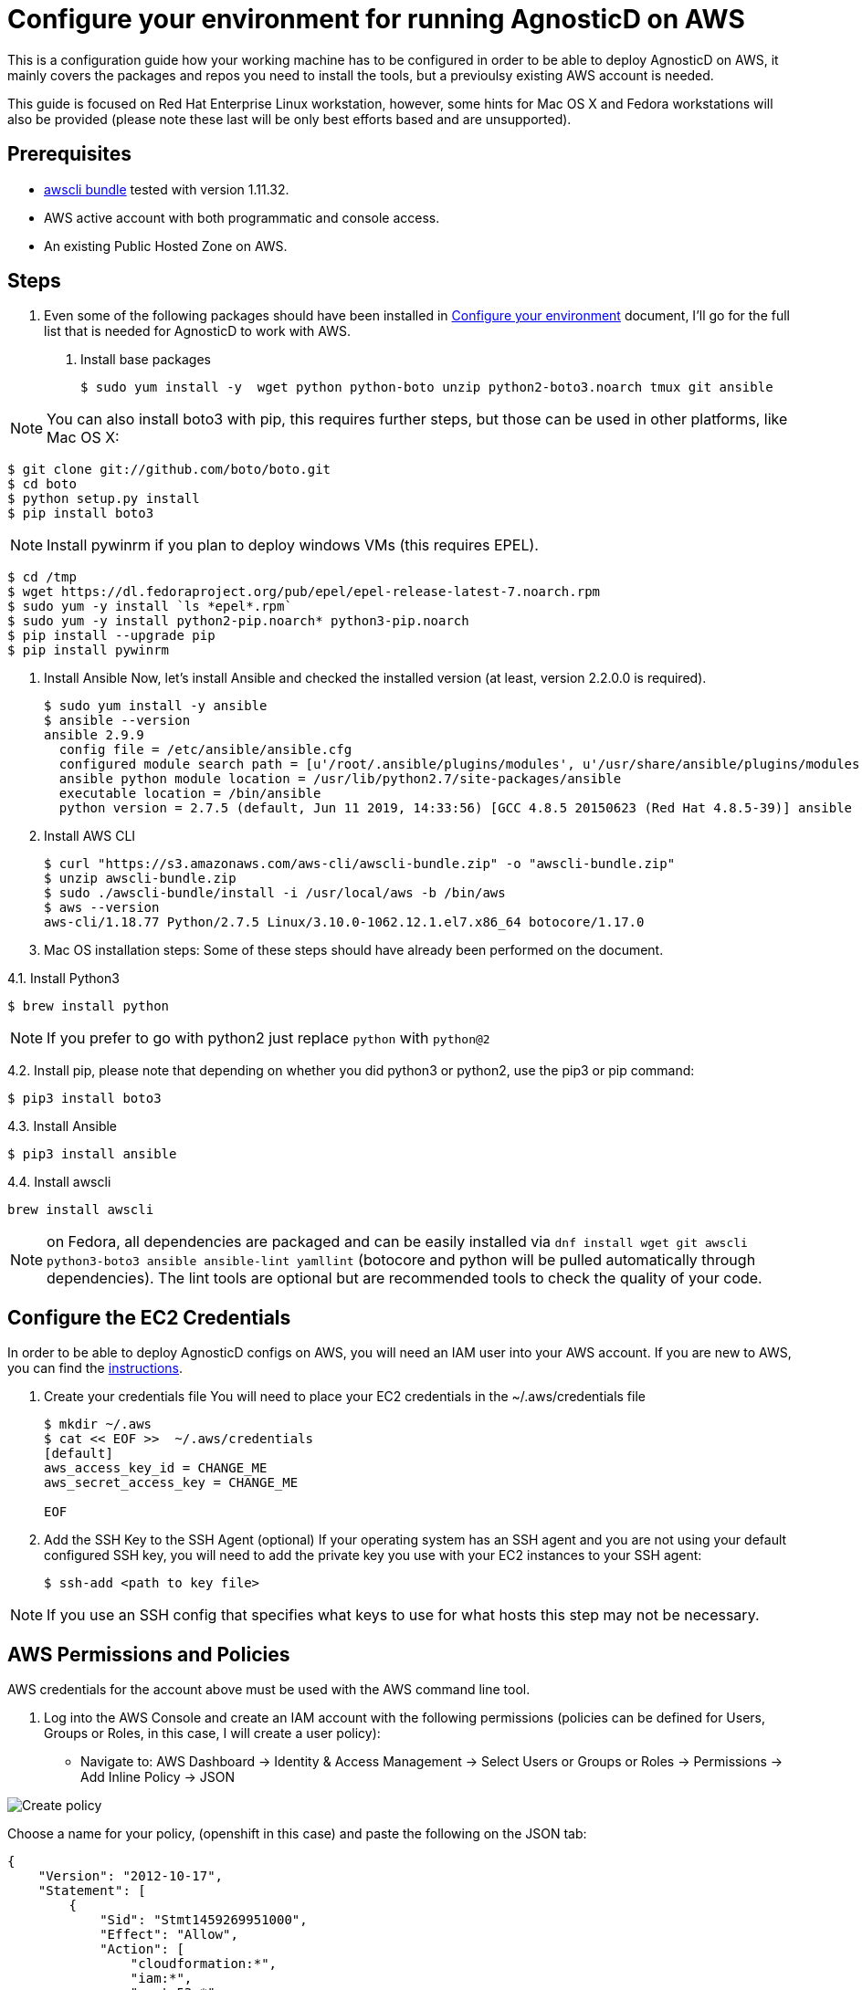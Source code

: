 
= Configure your environment for running AgnosticD on AWS
This is a configuration guide how your working machine has to be configured in order to be able to deploy AgnosticD on AWS, it mainly covers  the packages and repos you need to install the tools, but a previoulsy existing AWS account is needed.

This guide is focused on Red Hat Enterprise Linux workstation, however, some hints for Mac OS X and Fedora workstations will also be provided (please note these last will be only best efforts based and are unsupported).

== Prerequisites

* https://s3.amazonaws.com/aws-cli/awscli-bundle.zip[awscli bundle] tested with version 1.11.32.

* AWS active account with both programmatic and console access.

* An existing Public Hosted Zone on AWS.

== Steps

. Even some of the following packages should have been installed in https://github.com/redhat-cop/agnosticd/tree/development/training/02_Getting_Started/02_config_your_environment.adoc[Configure your environment] document, I'll go for the full list that is needed for AgnosticD to work with AWS.

1. Install base packages
+
[source,bash]
----
$ sudo yum install -y  wget python python-boto unzip python2-boto3.noarch tmux git ansible
----

NOTE: You can also install boto3 with pip, this requires further steps, but those can be used in other platforms, like Mac OS X:

[source,bash]
----
$ git clone git://github.com/boto/boto.git
$ cd boto
$ python setup.py install
$ pip install boto3
----

NOTE: Install pywinrm if you plan to deploy windows VMs (this requires EPEL).

[source,bash]
----
$ cd /tmp
$ wget https://dl.fedoraproject.org/pub/epel/epel-release-latest-7.noarch.rpm
$ sudo yum -y install `ls *epel*.rpm`
$ sudo yum -y install python2-pip.noarch* python3-pip.noarch
$ pip install --upgrade pip
$ pip install pywinrm
----

2. Install Ansible
Now, let's install Ansible and checked the installed version (at least, version 2.2.0.0 is required).
+
[source,bash]
----
$ sudo yum install -y ansible
$ ansible --version
ansible 2.9.9
  config file = /etc/ansible/ansible.cfg
  configured module search path = [u'/root/.ansible/plugins/modules', u'/usr/share/ansible/plugins/modules']
  ansible python module location = /usr/lib/python2.7/site-packages/ansible
  executable location = /bin/ansible
  python version = 2.7.5 (default, Jun 11 2019, 14:33:56) [GCC 4.8.5 20150623 (Red Hat 4.8.5-39)] ansible --version
----

3. Install AWS CLI
+
[source,bash]
----
$ curl "https://s3.amazonaws.com/aws-cli/awscli-bundle.zip" -o "awscli-bundle.zip"
$ unzip awscli-bundle.zip
$ sudo ./awscli-bundle/install -i /usr/local/aws -b /bin/aws
$ aws --version
aws-cli/1.18.77 Python/2.7.5 Linux/3.10.0-1062.12.1.el7.x86_64 botocore/1.17.0
----

4. Mac OS installation steps:
Some of these steps should have already been performed on the document.

4.1. Install Python3
[source,bash]
----
$ brew install python
----

NOTE: If you prefer to go with python2 just replace `python` with `python@2`

4.2. Install pip, please note that depending on whether you did python3 or python2, use the pip3 or pip command:
[source,bash]
----
$ pip3 install boto3
----

4.3. Install Ansible
[source,bash]
----
$ pip3 install ansible
----

4.4. Install awscli
[source,bash]
----
brew install awscli
----

NOTE: on Fedora, all dependencies are packaged and can be easily installed via `dnf install wget git awscli python3-boto3 ansible ansible-lint yamllint` (botocore and python will be pulled automatically through dependencies).
The lint tools are optional but are recommended tools to check the quality of your code.

== Configure the EC2 Credentials

In order to be able to deploy AgnosticD configs on AWS, you will need an IAM user into your AWS account. If you are new to AWS, you can find the link:https://docs.aws.amazon.com/IAM/latest/UserGuide/id_users_create.html[instructions].


1. Create your credentials file
You will need to place your EC2 credentials in the ~/.aws/credentials file
+
[source, shell]
----
$ mkdir ~/.aws
$ cat << EOF >>  ~/.aws/credentials
[default]
aws_access_key_id = CHANGE_ME
aws_secret_access_key = CHANGE_ME

EOF
----

2. Add the SSH Key to the SSH Agent (optional)
If your operating system has an SSH agent and you are not using your default configured SSH key, you will need to add the private key you use with your EC2 instances to your SSH agent:
+
[source, shell]
----
$ ssh-add <path to key file>
----

NOTE: If you use an SSH config that specifies what keys to use for what hosts this step may not be necessary.

== AWS Permissions and Policies

AWS credentials for the account above must be used with the AWS command line tool. 

1. Log into the AWS Console and create an IAM account with the following permissions (policies can be defined for Users, Groups or Roles, in this case, I will create a user policy):

- Navigate to: AWS Dashboard -> Identity & Access Management -> Select Users or Groups or Roles -> Permissions -> Add Inline Policy -> JSON

image::../images/create_policy.png[Create policy]

Choose a name for your policy, (openshift in this case) and paste the following on the JSON tab:
[source,json]
----
{
    "Version": "2012-10-17",
    "Statement": [
        {
            "Sid": "Stmt1459269951000",
            "Effect": "Allow",
            "Action": [
                "cloudformation:*",
                "iam:*",
                "route53:*",
                "elasticloadbalancing:*",
                "ec2:*",
                "cloudwatch:*",
                "autoscaling:*",
                "s3:*"
            ],
            "Resource": [
                "*"
            ]
        }
    ]
}
----
image::../images/json_pol.png[JSON policy]

NOTE: Finer-grained permissions are possible, and pull requests are welcome.

== AWS existing resources

=== Route53 DNS
 A link:http://docs.aws.amazon.com/Route53/latest/DeveloperGuide/CreatingHostedZone.html[public hosted zone] is required for the scripts to create the various DNS entries for the resources it creates. Two DNS entries will be created for workshops:
- `master.guid.domain.tld` - a DNS entry pointing to the master
- `*.cloudapps.guid.domain.tld` - a wildcard DNS entry pointing to the router/infrastructure node

NOTE: An EC2 SSH keypair should be created in advance and you should save the key file to your system (our bastion machine in this case). To do so, follow these steps:

[source,bash]
----
$ REGION=us-west-1
$ KEYNAME=ocpworkshop
$ openssl genrsa -out ~/.ssh/${KEYNAME}.pem 2048
$ openssl rsa -in ~/.ssh/${KEYNAME}.pem -pubout > ~/.ssh/${KEYNAME}.pub
$ chmod 400 ~/.ssh/${KEYNAME}.pub
$ chmod 400 ~/.ssh/${KEYNAME}.pem
$ touch ~/.ssh/config
$ chmod 600 ~/.ssh/config
----

Now, test connecting to your AWS account with your previously created credentials and your key:

[source,bash]
---
$ aws ec2 import-key-pair --key-name ${KEYNAME} --region=$REGION --output=text --public-key-material "`cat ~/.ssh/${KEYNAME}.pub | grep -v PUBLIC`"
----
Expect to see something like `ce:55:09:66:74:24:0a:af:2a:6b:37:82:2c:92:2b:e7	a890key	key-0c31ab739ed9003f0` were a890key is ${KEYNAME}.

CAUTION: Key pairs are created per region, you will need to specify a different keypair for each region or duplicate the keypair into every region, you can do something like this:

----
[source,bash]
$ REGIONS="ap-southeast-1 ap-southeast-2 OTHER_REGIONS..."
$ for REGION in `echo ${REGIONS}` ;
  do
    aws ec2 import-key-pair --key-name ${KEYNAME} --region=$REGION --output=text --public-key-material "`cat ~/.ssh/${KEYNAME}.pub | grep -v PUBLIC`"
  done
----

== Configuring the AgnosticD resources

. Clone the AgnosticD repository, if not already there:

[source,bash]
----
git clone https://github.com/redhat-cop/agnosticd
----

. Create your `secrets.yml` file *oustide the repository* and populate it accordingly:

[source,bash]
----
cat << EOF >> ~/secrets.yml
# Authenication for AWS in order to create the things
guid: a890 # for ec2

# repos
repo_method: rhn
rhel_subscription_activation_key: gpte-training-rhel-8
rhel_subscription_org_id: 1979710
rhsm_pool_ids: 8a85f99c6c8b9588016c8be0f38a0ee9

# aws
aws_access_key_id: YOUR_ACCESS_KEY
aws_secret_access_key: YOUR_SECRET_ACCESS_KEY
EOF
----

NOTE: You can find a secrets.yml file provided to you on the home directory of your user at your bastion machine, use this to populate the file as previously stated.

[source,bash]
+
----
[agilpipp-redhat.com@bastion ~]$ ls
agnosticd  openstack  secrets.yml
----